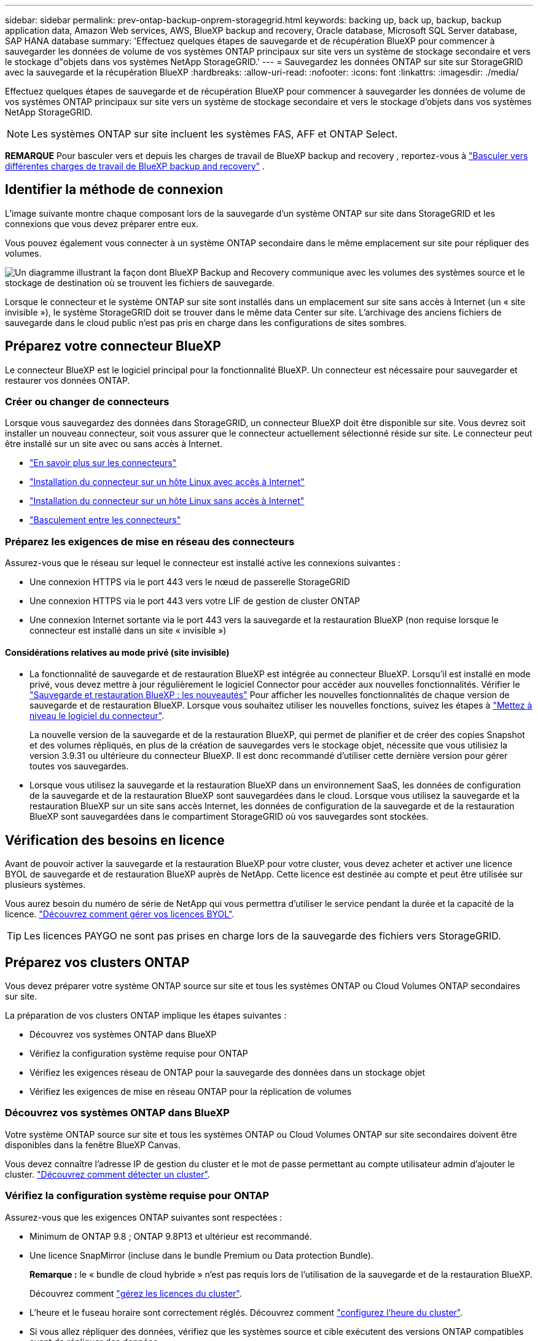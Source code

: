 ---
sidebar: sidebar 
permalink: prev-ontap-backup-onprem-storagegrid.html 
keywords: backing up, back up, backup, backup application data, Amazon Web services, AWS, BlueXP backup and recovery, Oracle database, Microsoft SQL Server database, SAP HANA database 
summary: 'Effectuez quelques étapes de sauvegarde et de récupération BlueXP pour commencer à sauvegarder les données de volume de vos systèmes ONTAP principaux sur site vers un système de stockage secondaire et vers le stockage d"objets dans vos systèmes NetApp StorageGRID.' 
---
= Sauvegardez les données ONTAP sur site sur StorageGRID avec la sauvegarde et la récupération BlueXP
:hardbreaks:
:allow-uri-read: 
:nofooter: 
:icons: font
:linkattrs: 
:imagesdir: ./media/


[role="lead"]
Effectuez quelques étapes de sauvegarde et de récupération BlueXP pour commencer à sauvegarder les données de volume de vos systèmes ONTAP principaux sur site vers un système de stockage secondaire et vers le stockage d'objets dans vos systèmes NetApp StorageGRID.


NOTE: Les systèmes ONTAP sur site incluent les systèmes FAS, AFF et ONTAP Select.

[]
====
*REMARQUE* Pour basculer vers et depuis les charges de travail de BlueXP backup and recovery , reportez-vous à link:br-start-switch-ui.html["Basculer vers différentes charges de travail de BlueXP backup and recovery"] .

====


== Identifier la méthode de connexion

L'image suivante montre chaque composant lors de la sauvegarde d'un système ONTAP sur site dans StorageGRID et les connexions que vous devez préparer entre eux.

Vous pouvez également vous connecter à un système ONTAP secondaire dans le même emplacement sur site pour répliquer des volumes.

image:diagram_cloud_backup_onprem_storagegrid.png["Un diagramme illustrant la façon dont BlueXP Backup and Recovery communique avec les volumes des systèmes source et le stockage de destination où se trouvent les fichiers de sauvegarde."]

Lorsque le connecteur et le système ONTAP sur site sont installés dans un emplacement sur site sans accès à Internet (un « site invisible »), le système StorageGRID doit se trouver dans le même data Center sur site. L'archivage des anciens fichiers de sauvegarde dans le cloud public n'est pas pris en charge dans les configurations de sites sombres.



== Préparez votre connecteur BlueXP

Le connecteur BlueXP est le logiciel principal pour la fonctionnalité BlueXP. Un connecteur est nécessaire pour sauvegarder et restaurer vos données ONTAP.



=== Créer ou changer de connecteurs

Lorsque vous sauvegardez des données dans StorageGRID, un connecteur BlueXP doit être disponible sur site. Vous devrez soit installer un nouveau connecteur, soit vous assurer que le connecteur actuellement sélectionné réside sur site. Le connecteur peut être installé sur un site avec ou sans accès à Internet.

* https://docs.netapp.com/us-en/bluexp-setup-admin/concept-connectors.html["En savoir plus sur les connecteurs"^]
* https://docs.netapp.com/us-en/bluexp-setup-admin/task-quick-start-connector-on-prem.html["Installation du connecteur sur un hôte Linux avec accès à Internet"^]
* https://docs.netapp.com/us-en/bluexp-setup-admin/task-quick-start-private-mode.html["Installation du connecteur sur un hôte Linux sans accès à Internet"^]
* https://docs.netapp.com/us-en/bluexp-setup-admin/task-manage-multiple-connectors.html#switch-between-connectors["Basculement entre les connecteurs"^]




=== Préparez les exigences de mise en réseau des connecteurs

Assurez-vous que le réseau sur lequel le connecteur est installé active les connexions suivantes :

* Une connexion HTTPS via le port 443 vers le nœud de passerelle StorageGRID
* Une connexion HTTPS via le port 443 vers votre LIF de gestion de cluster ONTAP
* Une connexion Internet sortante via le port 443 vers la sauvegarde et la restauration BlueXP (non requise lorsque le connecteur est installé dans un site « invisible »)




==== Considérations relatives au mode privé (site invisible)

* La fonctionnalité de sauvegarde et de restauration BlueXP est intégrée au connecteur BlueXP. Lorsqu'il est installé en mode privé, vous devez mettre à jour régulièrement le logiciel Connector pour accéder aux nouvelles fonctionnalités. Vérifier le link:whats-new.html["Sauvegarde et restauration BlueXP : les nouveautés"] Pour afficher les nouvelles fonctionnalités de chaque version de sauvegarde et de restauration BlueXP. Lorsque vous souhaitez utiliser les nouvelles fonctions, suivez les étapes à https://docs.netapp.com/us-en/bluexp-setup-admin/task-upgrade-connector.html["Mettez à niveau le logiciel du connecteur"^].
+
La nouvelle version de la sauvegarde et de la restauration BlueXP, qui permet de planifier et de créer des copies Snapshot et des volumes répliqués, en plus de la création de sauvegardes vers le stockage objet, nécessite que vous utilisiez la version 3.9.31 ou ultérieure du connecteur BlueXP. Il est donc recommandé d'utiliser cette dernière version pour gérer toutes vos sauvegardes.

* Lorsque vous utilisez la sauvegarde et la restauration BlueXP dans un environnement SaaS, les données de configuration de la sauvegarde et de la restauration BlueXP sont sauvegardées dans le cloud. Lorsque vous utilisez la sauvegarde et la restauration BlueXP sur un site sans accès Internet, les données de configuration de la sauvegarde et de la restauration BlueXP sont sauvegardées dans le compartiment StorageGRID où vos sauvegardes sont stockées.




== Vérification des besoins en licence

Avant de pouvoir activer la sauvegarde et la restauration BlueXP pour votre cluster, vous devez acheter et activer une licence BYOL de sauvegarde et de restauration BlueXP auprès de NetApp. Cette licence est destinée au compte et peut être utilisée sur plusieurs systèmes.

Vous aurez besoin du numéro de série de NetApp qui vous permettra d'utiliser le service pendant la durée et la capacité de la licence. link:br-start-licensing.html["Découvrez comment gérer vos licences BYOL"].


TIP: Les licences PAYGO ne sont pas prises en charge lors de la sauvegarde des fichiers vers StorageGRID.



== Préparez vos clusters ONTAP

Vous devez préparer votre système ONTAP source sur site et tous les systèmes ONTAP ou Cloud Volumes ONTAP secondaires sur site.

La préparation de vos clusters ONTAP implique les étapes suivantes :

* Découvrez vos systèmes ONTAP dans BlueXP
* Vérifiez la configuration système requise pour ONTAP
* Vérifiez les exigences réseau de ONTAP pour la sauvegarde des données dans un stockage objet
* Vérifiez les exigences de mise en réseau ONTAP pour la réplication de volumes




=== Découvrez vos systèmes ONTAP dans BlueXP

Votre système ONTAP source sur site et tous les systèmes ONTAP ou Cloud Volumes ONTAP sur site secondaires doivent être disponibles dans la fenêtre BlueXP Canvas.

Vous devez connaître l'adresse IP de gestion du cluster et le mot de passe permettant au compte utilisateur admin d'ajouter le cluster.
https://docs.netapp.com/us-en/bluexp-ontap-onprem/task-discovering-ontap.html["Découvrez comment détecter un cluster"^].



=== Vérifiez la configuration système requise pour ONTAP

Assurez-vous que les exigences ONTAP suivantes sont respectées :

* Minimum de ONTAP 9.8 ; ONTAP 9.8P13 et ultérieur est recommandé.
* Une licence SnapMirror (incluse dans le bundle Premium ou Data protection Bundle).
+
*Remarque :* le « bundle de cloud hybride » n'est pas requis lors de l'utilisation de la sauvegarde et de la restauration BlueXP.

+
Découvrez comment https://docs.netapp.com/us-en/ontap/system-admin/manage-licenses-concept.html["gérez les licences du cluster"^].

* L'heure et le fuseau horaire sont correctement réglés. Découvrez comment https://docs.netapp.com/us-en/ontap/system-admin/manage-cluster-time-concept.html["configurez l'heure du cluster"^].
* Si vous allez répliquer des données, vérifiez que les systèmes source et cible exécutent des versions ONTAP compatibles avant de répliquer des données.
+
https://docs.netapp.com/us-en/ontap/data-protection/compatible-ontap-versions-snapmirror-concept.html["Afficher les versions compatibles ONTAP pour les relations SnapMirror"^].





=== Vérifiez les exigences réseau de ONTAP pour la sauvegarde des données dans un stockage objet

Vous devez configurer les exigences suivantes sur le système qui se connecte au stockage objet.

* Lorsque vous utilisez une architecture de sauvegarde « Fan-Out », les paramètres suivants doivent être configurés sur le système de stockage _primary_.
* Lorsque vous utilisez une architecture de sauvegarde en cascade, les paramètres suivants doivent être configurés sur le système de stockage _secondary_.


Les exigences de mise en réseau de clusters ONTAP suivantes sont requises :

* Le cluster ONTAP établit une connexion HTTPS via un port spécifié par l'utilisateur depuis le LIF intercluster vers le nœud de passerelle StorageGRID pour les opérations de sauvegarde et de restauration. Le port est configurable lors de la configuration de la sauvegarde.
+
Le ONTAP lit et écrit les données vers et à partir du stockage objet. Le stockage objet ne démarre jamais, il répond simplement.

* ONTAP exige une connexion entrante depuis le connecteur jusqu'à la LIF de gestion du cluster. Le connecteur doit résider sur votre site.
* Un LIF intercluster est nécessaire sur chaque nœud ONTAP qui héberge les volumes que vous souhaitez sauvegarder. La LIF doit être associée au _IPspace_ que ONTAP doit utiliser pour se connecter au stockage objet. https://docs.netapp.com/us-en/ontap/networking/standard_properties_of_ipspaces.html["En savoir plus sur les IPspaces"^].
+
Lorsque vous configurez la sauvegarde et la restauration BlueXP, vous êtes invité à utiliser l'IPspace. Vous devez choisir l'IPspace auquel chaque LIF est associée. Il peut s'agir de l'IPspace par défaut ou d'un IPspace personnalisé que vous avez créé.

* Les LIFs intercluster des nœuds peuvent accéder au magasin d'objets (non requise lorsque le connecteur est installé sur un site « foncé »).
* Les serveurs DNS ont été configurés pour la machine virtuelle de stockage où les volumes sont situés. Découvrez comment https://docs.netapp.com/us-en/ontap/networking/configure_dns_services_auto.html["Configuration des services DNS pour le SVM"^].
* Si vous utilisez un IPspace différent de celui par défaut, vous devrez peut-être créer une route statique pour accéder au stockage objet.
* Si nécessaire, mettez à jour les règles de pare-feu pour permettre les connexions du service de sauvegarde et de restauration BlueXP entre ONTAP et le stockage objet via le port que vous avez spécifié (généralement le port 443) et le trafic de résolution de noms entre la machine virtuelle de stockage et le serveur DNS via le port 53 (TCP/UDP).




=== Vérifiez les exigences de mise en réseau ONTAP pour la réplication de volumes

Si vous prévoyez de créer des volumes répliqués sur un système ONTAP secondaire à l'aide de la sauvegarde et de la restauration BlueXP, assurez-vous que les systèmes source et de destination respectent les exigences de mise en réseau suivantes.



==== Exigences de mise en réseau ONTAP sur site

* Si le cluster se trouve dans votre site, vous devez disposer d'une connexion entre votre réseau d'entreprise et votre réseau virtuel dans le fournisseur cloud. Il s'agit généralement d'une connexion VPN.
* Les clusters ONTAP doivent répondre à des exigences supplémentaires en termes de sous-réseau, de port, de pare-feu et de cluster.
+
Comme vous pouvez répliquer sur des systèmes Cloud Volumes ONTAP ou sur site, examinez les exigences de peering pour les systèmes ONTAP sur site. https://docs.netapp.com/us-en/ontap-sm-classic/peering/reference_prerequisites_for_cluster_peering.html["Afficher les conditions préalables au peering de cluster dans la documentation de ONTAP"^].





==== Configuration réseau requise par Cloud Volumes ONTAP

* Le groupe de sécurité de l'instance doit inclure les règles d'entrée et de sortie requises : plus précisément, les règles d'ICMP et les ports 11104 et 11105. Ces règles sont incluses dans le groupe de sécurité prédéfini.




== Préparez StorageGRID en tant que cible de sauvegarde

StorageGRID doit remplir les conditions suivantes. Voir la https://docs.netapp.com/us-en/storagegrid-117/["Documentation StorageGRID"^] pour en savoir plus.

Pour plus d'informations sur les exigences de verrouillage de données et de protection contre les ransomware pour StorageGRID, reportez-vous à link:prev-ontap-policy-object-options.html["Options de règle de sauvegarde sur objet"].

Versions de StorageGRID prises en charge:: StorageGRID 10.3 et versions ultérieures sont prises en charge.
+
--
Pour utiliser DataLock & protection contre les attaques par ransomware pour vos sauvegardes, vos systèmes StorageGRID doivent exécuter la version 11.6.0.3 ou ultérieure.

Pour effectuer le Tiering des sauvegardes plus anciennes sur un stockage d'archivage dans le cloud, vos systèmes StorageGRID doivent exécuter la version 11.3 ou une version ultérieure. En outre, vos systèmes StorageGRID doivent être découverts dans le canevas BlueXP.

Pour le stockage d'archives utilisateur, un accès IP au nœud d'administration est nécessaire.

L'accès IP de la passerelle est toujours nécessaire.

--
Identifiants S3:: Vous devez avoir créé un compte de locataire S3 pour contrôler l'accès à votre stockage StorageGRID. https://docs.netapp.com/us-en/storagegrid-117/admin/creating-tenant-account.html["Pour plus d'informations, consultez la documentation StorageGRID"^].
+
--
Lorsque vous configurez la sauvegarde sur StorageGRID, l'assistant de sauvegarde vous demande une clé d'accès S3 et une clé secrète pour un compte de locataire. Le compte de locataire permet à BlueXP Backup and Recovery de s'authentifier et d'accéder aux compartiments StorageGRID utilisés pour stocker les sauvegardes. Les clés sont requises afin que StorageGRID sache qui effectue la demande.

Ces clés d'accès doivent être associées à un utilisateur disposant des autorisations suivantes :

[source, json]
----
"s3:ListAllMyBuckets",
"s3:ListBucket",
"s3:GetObject",
"s3:PutObject",
"s3:DeleteObject",
"s3:CreateBucket"
----
--
Gestion des versions d'objet:: Vous ne devez pas activer manuellement la gestion des versions d'objets StorageGRID sur le compartiment de magasin d'objets.




=== Préparez-vous à archiver les fichiers de sauvegarde les plus anciens dans le cloud public

Le Tiering des anciens fichiers de sauvegarde vers le stockage d'archivage permet de réaliser des économies grâce à une classe de stockage moins chère pour les sauvegardes dont vous n'avez peut-être pas besoin. StorageGRID est une solution sur site (cloud privé) qui ne propose pas de stockage d'archivage, mais vous pouvez transférer les fichiers de sauvegarde d'ancienne génération vers un stockage d'archivage dans le cloud public. Lorsqu'elles sont utilisées de cette façon, les données sont envoyées vers le stockage cloud ou restaurées depuis le stockage cloud, elles passent entre StorageGRID et le stockage cloud. BlueXP n'est pas impliqué dans ce transfert de données.

La prise en charge actuelle permet d'archiver des sauvegardes dans AWS _S3 Glacier_/_S3 Glacier Deep Archive_ ou _Azure Archive_ Storage.

* Exigences ONTAP*

* Votre cluster doit utiliser ONTAP 9.12.1 ou une version ultérieure.


* Exigences StorageGRID*

* Votre StorageGRID doit utiliser 11.4 ou une version ultérieure.
* Votre StorageGRID doit être https://docs.netapp.com/us-en/bluexp-storagegrid/task-discover-storagegrid.html["Découvert et disponible dans BlueXP Canvas"^].


*Exigences Amazon S3*

* Vous devez vous inscrire à un compte Amazon S3 pour l'espace de stockage sur lequel seront stockées vos sauvegardes archivées.
* Vous pouvez choisir de transférer les sauvegardes vers un stockage AWS S3 Glacier ou S3 Glacier Deep Archive. link:prev-reference-aws-archive-storage-tiers.html["En savoir plus sur les niveaux d'archivage AWS"].
* Le StorageGRID doit disposer d'un accès total au godet (`s3:*`) ; Cependant, si ce n'est pas possible, la politique de compartiment doit accorder les autorisations S3 suivantes à StorageGRID :
+
** `s3:AbortMultipartUpload`
** `s3:DeleteObject`
** `s3:GetObject`
** `s3:ListBucket`
** `s3:ListBucketMultipartUploads`
** `s3:ListMultipartUploadParts`
** `s3:PutObject`
** `s3:RestoreObject`




* Exigences de stockage Blob d'Azure*

* Vous devrez vous inscrire à un abonnement Azure pour l'espace de stockage où se trouvent vos sauvegardes archivées.
* L'assistant d'activation vous permet d'utiliser un groupe de ressources existant pour gérer le conteneur Blob qui stocke les sauvegardes, ou vous pouvez créer un nouveau groupe de ressources.


Lorsque vous définissez les paramètres d'archivage pour la règle de sauvegarde de votre cluster, vous entrez vos identifiants du fournisseur de cloud et sélectionnez la classe de stockage à utiliser. BlueXP Backup and Recovery crée un compartiment cloud lorsque vous activez la sauvegarde pour le cluster. Les informations requises pour le stockage d'archivage AWS et Azure sont présentées ci-dessous.

image:screenshot_sg_archive_to_cloud.png["Copie d'écran des informations dont vous avez besoin pour archiver les fichiers de sauvegarde depuis StorageGRID vers AWS S3 ou Azure Blob."]

Les paramètres de politique d'archivage que vous sélectionnez généreront une politique de gestion du cycle de vie des informations (ILM) dans StorageGRID et ajouteront les paramètres en tant que « règles ».

* Si une politique ILM est active, de nouvelles règles sont ajoutées à la politique ILM pour déplacer les données vers le Tier d'archivage.
* Si l'état « proposé » existe une politique ILM, la création et l'activation d'une nouvelle politique ILM ne seront pas possibles. https://docs.netapp.com/us-en/storagegrid-117/ilm/index.html["En savoir plus sur les règles et les règles StorageGRID ILM"^].




== Activez les sauvegardes sur vos volumes ONTAP

Activez les sauvegardes à tout moment directement depuis votre environnement de travail sur site.

Un assistant vous guide à travers les étapes principales suivantes :

* <<Sélectionnez les volumes à sauvegarder>>
* <<Définir la stratégie de sauvegarde>>
* <<Vérifiez vos sélections>>


Vous pouvez également <<Affiche les commandes API>> à l'étape de vérification, vous pouvez copier le code pour automatiser l'activation de la sauvegarde pour les futurs environnements de travail.



=== Démarrez l'assistant

.Étapes
. Accédez à l'assistant Activer la sauvegarde et la récupération de l'une des manières suivantes :
+
** Dans le canevas BlueXP, sélectionnez l'environnement de travail et sélectionnez *Activer > volumes de sauvegarde* en regard du service de sauvegarde et de restauration dans le panneau de droite.
+
Si la destination de vos sauvegardes existe en tant qu'environnement de travail sur la zone de travail, vous pouvez faire glisser le cluster ONTAP vers le stockage objet.

** Sélectionnez *volumes* dans la barre de sauvegarde et de récupération. Dans l'onglet volumes, sélectionnez l'option *actions (...)* et sélectionnez *Activer la sauvegarde* pour un seul volume (qui n'a pas déjà activé la réplication ou la sauvegarde sur le stockage objet).


+
La page Introduction de l'assistant affiche les options de protection, y compris les snapshots locaux, la réplication et les sauvegardes. Si vous avez effectué la deuxième option de cette étape, la page définir la stratégie de sauvegarde s'affiche avec un volume sélectionné.

. Continuez avec les options suivantes :
+
** Si vous disposez déjà d'un connecteur BlueXP, vous êtes paré. Sélectionnez *Suivant*.
** Si vous ne disposez pas encore d'un connecteur BlueXP, l'option *Ajouter un connecteur* apparaît. Reportez-vous à la section <<Préparez votre connecteur BlueXP>>.






=== Sélectionnez les volumes à sauvegarder

Choisissez les volumes à protéger. Un volume protégé possède un ou plusieurs des éléments suivants : règle Snapshot, règle de réplication, règle de sauvegarde sur objet.

Vous pouvez choisir de protéger les volumes FlexVol ou FlexGroup, mais vous ne pouvez pas sélectionner un mélange de ces volumes lors de l'activation de la sauvegarde pour un environnement de travail. Découvrez comment link:prev-ontap-backup-manage.html["activer la sauvegarde des volumes supplémentaires dans l'environnement de travail"] (FlexVol ou FlexGroup) après avoir configuré la sauvegarde pour les volumes initiaux.

[NOTE]
====
* Vous ne pouvez activer une sauvegarde que sur un seul volume FlexGroup à la fois.
* Les volumes sélectionnés doivent avoir le même paramètre SnapLock. SnapLock Enterprise doit être activé sur tous les volumes ou SnapLock doit être désactivé.


====
.Étapes
Si les volumes que vous choisissez ont déjà des stratégies de snapshot ou de réplication appliquées, les stratégies que vous sélectionnez ultérieurement remplaceront ces stratégies existantes.

. Dans la page Sélectionner des volumes, sélectionnez le ou les volumes à protéger.
+
** Vous pouvez également filtrer les lignes pour n'afficher que les volumes avec certains types de volumes, styles et autres pour faciliter la sélection.
** Après avoir sélectionné le premier volume, vous pouvez sélectionner tous les volumes FlexVol (les volumes FlexGroup ne peuvent être sélectionnés qu'un par un). Pour sauvegarder tous les volumes FlexVol existants, cochez d'abord un volume, puis cochez la case dans la ligne de titre.
** Pour sauvegarder des volumes individuels, cochez la case correspondant à chaque volume.


. Sélectionnez *Suivant*.




=== Définir la stratégie de sauvegarde

La définition de la stratégie de sauvegarde implique la définition des options suivantes :

* Que vous souhaitiez une ou plusieurs options de sauvegarde : snapshots locaux, réplication et sauvegarde vers le stockage objet
* Architecture
* Politique d'instantané local
* Cible et règle de réplication
+

NOTE: Si les volumes que vous choisissez ont des stratégies de snapshot et de réplication différentes de celles que vous sélectionnez à cette étape, les stratégies existantes seront écrasées.

* Sauvegarde vers des informations de stockage objet (fournisseur, chiffrement, mise en réseau, règles de sauvegarde et options d'exportation).


.Étapes
. Dans la page définir la stratégie de sauvegarde, choisissez une ou plusieurs des options suivantes. Les trois sont sélectionnés par défaut :
+
** *Instantanés locaux* : si vous effectuez une réplication ou une sauvegarde sur un stockage d'objets, des instantanés locaux doivent être créés.
** *Réplication* : crée des volumes répliqués sur un autre système de stockage ONTAP.
** *Backup* : sauvegarde les volumes dans le stockage objet.


. *Architecture* : si vous avez choisi à la fois la réplication et la sauvegarde, choisissez l'un des flux d'informations suivants :
+
** *Cascading* : les informations passent du stockage primaire au stockage secondaire, puis du stockage secondaire au stockage objet.
** *Fan Out* : les informations passent du stockage primaire au stockage secondaire _et_ du stockage primaire au stockage objet.
+
Pour plus de détails sur ces architectures, reportez-vous à link:prev-ontap-protect-journey.html["Planifiez votre parcours en matière de protection"] .



. *Instantané local* : choisissez une politique d'instantané existante ou créez-en une nouvelle.
+

TIP: Pour créer une politique personnalisée, reportez-vous à link:br-use-policies-create.html["Création d'une règle"] .

+
Pour créer une stratégie, sélectionnez *Créer une nouvelle stratégie* et procédez comme suit :

+
** Entrez le nom de la règle.
** Sélectionnez jusqu'à cinq programmes, généralement de fréquences différentes.
** Sélectionnez *Créer*.


. *Réplication* : définissez les options suivantes :
+
** *Cible de réplication* : sélectionnez l'environnement de travail de destination et le SVM. Si vous le souhaitez, sélectionnez le ou les agrégats de destination, ainsi que le préfixe ou le suffixe à ajouter au nom du volume répliqué.
** *Règle de réplication* : choisissez une règle de réplication existante ou créez-en une.
+

TIP: Pour créer une politique personnalisée, reportez-vous à link:br-use-policies-create.html["Création d'une règle"] .

+
Pour créer une stratégie, sélectionnez *Créer une nouvelle stratégie* et procédez comme suit :

+
*** Entrez le nom de la règle.
*** Sélectionnez jusqu'à cinq programmes, généralement de fréquences différentes.
*** Sélectionnez *Créer*.




. *Sauvegarder dans l'objet* : si vous avez sélectionné *Sauvegarder*, définissez les options suivantes :
+
** *Fournisseur* : sélectionnez *StorageGRID*.
** *Paramètres du fournisseur* : saisissez les détails du nom de domaine complet du nœud de passerelle du fournisseur, le port, la clé d'accès et la clé secrète.
+
La clé d'accès et la clé secrète sont destinées à l'utilisateur IAM dont vous avez créé afin que le cluster ONTAP puisse accéder au compartiment.

** *Mise en réseau* : choisissez l'IPspace dans le cluster ONTAP où résident les volumes à sauvegarder. Les LIF intercluster de cet IPspace doivent disposer d'un accès Internet sortant (non requis lorsque le connecteur est installé sur un site « foncé »).
+

TIP: En sélectionnant l'IPspace approprié, vous vous assurez que la sauvegarde et la restauration BlueXP peuvent établir une connexion entre ONTAP et votre stockage objet StorageGRID.

** *Règle de sauvegarde* : sélectionnez une stratégie de stockage objet de sauvegarde existante ou créez-en une.
+

TIP: Pour créer une politique personnalisée, reportez-vous à link:br-use-policies-create.html["Création d'une règle"] .

+
Pour créer une stratégie, sélectionnez *Créer une nouvelle stratégie* et procédez comme suit :

+
*** Entrez le nom de la règle.
*** Sélectionnez jusqu'à cinq programmes, généralement de fréquences différentes.
*** Pour les règles de sauvegarde sur objet, définissez les paramètres DataLock et de protection contre les ransomware. Pour plus de détails sur DataLock et la protection contre les ransomwares, reportez-vous à link:prev-ontap-policy-object-options.html["Paramètres de la règle de sauvegarde sur objet"] .
+
Si votre cluster utilise ONTAP 9.11.1 ou version supérieure, vous pouvez choisir de protéger vos sauvegardes contre les suppressions et les attaques par ransomware en configurant _DataLock et ransomware protection_. _DataLock_ protège vos fichiers de sauvegarde contre la modification ou la suppression, et _ransomware protection_ analyse vos fichiers de sauvegarde pour rechercher la preuve d'une attaque par ransomware dans vos fichiers de sauvegarde.

*** Sélectionnez *Créer*.




+
Si votre cluster utilise ONTAP 9.12.1 ou version ultérieure et que votre système StorageGRID utilise la version 11.4 ou ultérieure, vous pouvez choisir de transférer les anciennes sauvegardes vers des tiers d'archivage dans le cloud public après un certain nombre de jours. La prise en charge est pour les tiers de stockage AWS S3 Glacier/S3 Glacier Deep Archive ou Azure Archive. <<Préparez-vous à archiver les fichiers de sauvegarde les plus anciens dans le cloud public,Découvrez comment configurer vos systèmes pour cette fonctionnalité>>.

+
** *Sauvegarde par Tier dans le cloud public* : sélectionnez le fournisseur de cloud vers lequel vous souhaitez hiérarchiser les sauvegardes et entrez les détails du fournisseur.
+
Sélectionnez ou créez un nouveau cluster StorageGRID. Pour en savoir plus sur la création d'un cluster StorageGRID afin que BlueXP puisse le découvrir, reportez-vous à la section https://docs.netapp.com/us-en/storagegrid-117/["Documentation StorageGRID"^].

** *Exporter les copies d'instantanés existantes vers le stockage objet comme copies de sauvegarde* : si des copies d'instantanés locales de volumes de cet environnement de travail correspondent à la planification de sauvegarde sélectionnée (par exemple, quotidienne, hebdomadaire, etc.), cette invite supplémentaire s'affiche. Cochez cette case pour que tous les instantanés historiques soient copiés vers le stockage objet comme fichiers de sauvegarde afin de garantir une protection optimale de vos volumes.


. Sélectionnez *Suivant*.




=== Vérifiez vos sélections

C'est l'occasion de revoir vos sélections et d'apporter des ajustements, si nécessaire.

.Étapes
. Dans la page révision, vérifiez vos sélections.
. Cochez éventuellement la case *synchronisez automatiquement les étiquettes de la règle Snapshot avec les étiquettes de la règle de réplication et de sauvegarde*. Cette opération crée des snapshots avec une étiquette qui correspond aux étiquettes des règles de réplication et de sauvegarde.
. Sélectionnez *Activer la sauvegarde*.


.Résultat
La sauvegarde et la restauration BlueXP commencent à effectuer les sauvegardes initiales de vos volumes. Le transfert de base du volume répliqué et du fichier de sauvegarde inclut une copie complète des données source. Les transferts suivants contiennent des copies différentielles des données de stockage primaire contenues dans les copies Snapshot.

Un volume répliqué est créé dans le cluster de destination qui sera synchronisé avec le volume de stockage primaire.

Un compartiment S3 est créé dans le compte de service indiqué par la clé d'accès S3 et la clé secrète que vous avez saisies, et les fichiers de sauvegarde y sont stockés.

Le tableau de bord de sauvegarde de volume s'affiche pour vous permettre de surveiller l'état des sauvegardes.

Vous pouvez également surveiller l’état des tâches de sauvegarde et de restauration à l’aide de l’ link:br-use-monitor-tasks.html["Surveillance des travaux"^] .



=== Affiche les commandes API

Vous pouvez afficher et éventuellement copier les commandes d'API utilisées dans l'assistant Activer la sauvegarde et la restauration. Vous pouvez utiliser cette option pour automatiser l'activation des sauvegardes dans les futurs environnements de travail.

.Étapes
. Dans l'assistant Activer la sauvegarde et la récupération, sélectionnez *Afficher la requête API*.
. Pour copier les commandes dans le presse-papiers, sélectionnez l'icône *Copier*.

